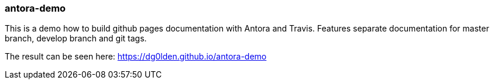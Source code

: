 === antora-demo

This is a demo how to build github pages documentation with Antora and Travis.
Features separate documentation for master branch, develop branch and git tags.

The result can be seen here: https://dg0lden.github.io/antora-demo

